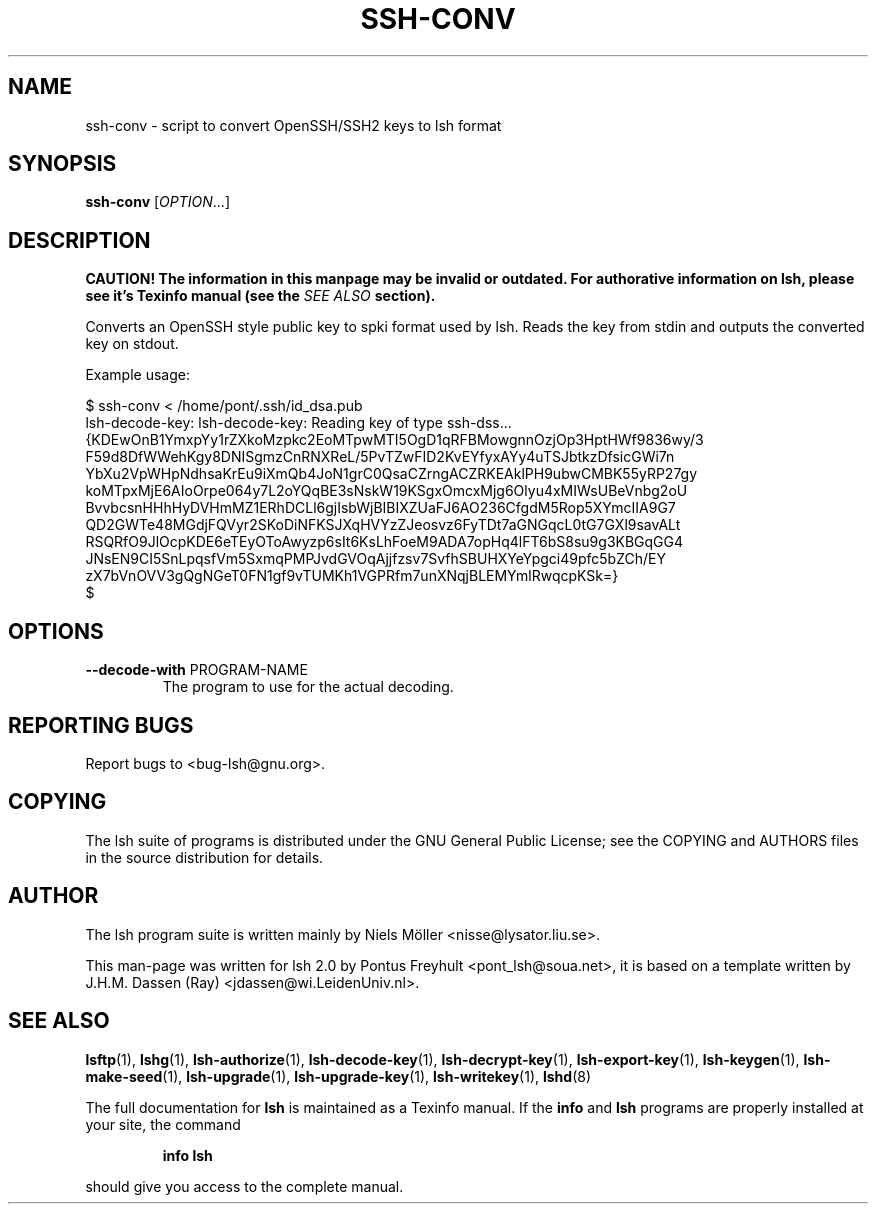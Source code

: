 .\" COPYRIGHT AND PERMISSION NOTICE
.\"
.\" Copyright (C) 1999 J.H.M. Dassen (Ray) <jdassen@wi.LeidenUniv.nl>
.\"
.\" Permission is granted to make and distribute verbatim copies of this
.\" manual provided the copyright notice and this permission notice are 
.\" preserved on all copies.
.\"
.\" Permission is granted to copy and distribute modified versions of this
.\" manual under the conditions for verbatim copying, provided that the
.\" entire resulting derived work is distributed under the terms of a 
.\" permission notice identical to this one.
.\"
.\" Permission is granted to copy and distribute translations of this manual
.\" into another language, under the above conditions for modified versions,
.\" except that this permission notice may be stated in a translation approved
.\" by the Free Software Foundation, Inc. <URL:http://www.fsf.org>
.\"
.\" END COPYRIGHT AND PERMISSION NOTICE
.\"
.\" If you make modified versions of this manual, please notify the current 
.\" maintainers of the package you received this manual from and make your
.\" modified versions available to them.
.\"
.TH SSH-CONV 1 "NOVEMBER 2004" SSH-CONV "Lsh Manuals"
.SH NAME
ssh-conv \- script to convert OpenSSH/SSH2 keys to lsh format
.SH SYNOPSIS
.B ssh-conv 
[\fIOPTION\fR...]

.SH DESCRIPTION
.B CAUTION! The information in this manpage may be invalid or outdated. For authorative
.B information on lsh, please see it's Texinfo manual (see the
.I SEE\ ALSO
.B section).

Converts an OpenSSH style public key to spki format used by lsh. Reads the key from 
stdin and outputs the converted key on stdout.

Example usage:

.PD 0
$ ssh-conv < /home/pont/.ssh/id_dsa.pub
.PP
lsh-decode-key: lsh-decode-key: Reading key of type ssh-dss...
.PP
{KDEwOnB1YmxpYy1rZXkoMzpkc2EoMTpwMTI5OgD1qRFBMowgnnOzjOp3HptHWf9836wy/3
 F59d8DfWWehKgy8DNISgmzCnRNXReL/5PvTZwFID2KvEYfyxAYy4uTSJbtkzDfsicGWi7n
 YbXu2VpWHpNdhsaKrEu9iXmQb4JoN1grC0QsaCZrngACZRKEAklPH9ubwCMBK55yRP27gy
 koMTpxMjE6AIoOrpe064y7L2oYQqBE3sNskW19KSgxOmcxMjg6Olyu4xMIWsUBeVnbg2oU
 BvvbcsnHHhHyDVHmMZ1ERhDCLl6gjIsbWjBIBIXZUaFJ6AO236CfgdM5Rop5XYmcIIA9G7
 QD2GWTe48MGdjFQVyr2SKoDiNFKSJXqHVYzZJeosvz6FyTDt7aGNGqcL0tG7GXl9savALt
 RSQRfO9JlOcpKDE6eTEyOToAwyzp6sIt6KsLhFoeM9ADA7opHq4lFT6bS8su9g3KBGqGG4
 JNsEN9CI5SnLpqsfVm5SxmqPMPJvdGVOqAjjfzsv7SvfhSBUHXYeYpgci49pfc5bZCh/EY
 zX7bVnOVV3gQgNGeT0FN1gf9vTUMKh1VGPRfm7unXNqjBLEMYmlRwqcpKSk=}
.PP
$
.PP
.PD


.SH OPTIONS

.TP
\fB\-\-decode\-with\fR PROGRAM-NAME
The program to use for the
actual decoding.

.SH "REPORTING BUGS"
Report bugs to <bug-lsh@gnu.org>.


.SH COPYING
The lsh suite of programs is distributed under the GNU General Public
License; see the COPYING and AUTHORS files in the source distribution for
details.
.SH AUTHOR
The lsh program suite is written mainly by Niels M\[:o]ller <nisse@lysator.liu.se>.

This man-page was written for lsh 2.0 by Pontus Freyhult
<pont_lsh@soua.net>, it is based on a template written by
J.H.M. Dassen (Ray) <jdassen@wi.LeidenUniv.nl>.


.SH "SEE ALSO"
.BR lsftp (1),
.BR lshg (1),
.BR lsh-authorize (1),
.BR lsh-decode-key (1),
.BR lsh-decrypt-key (1),
.BR lsh-export-key (1),
.BR lsh-keygen (1),
.BR lsh-make-seed (1),
.BR lsh-upgrade (1),
.BR lsh-upgrade-key (1),
.BR lsh-writekey (1),
.BR lshd (8)


The full documentation for
.B lsh
is maintained as a Texinfo manual.  If the
.B info
and
.B lsh
programs are properly installed at your site, the command
.IP
.B info lsh
.PP
should give you access to the complete manual.
